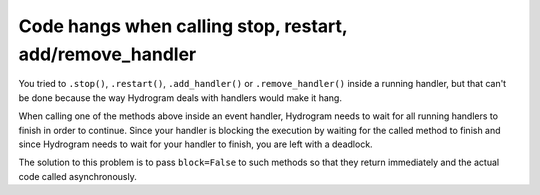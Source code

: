 Code hangs when calling stop, restart, add/remove_handler
=========================================================

You tried to ``.stop()``, ``.restart()``, ``.add_handler()`` or ``.remove_handler()`` inside a running handler, but
that can't be done because the way Hydrogram deals with handlers would make it hang.

When calling one of the methods above inside an event handler, Hydrogram needs to wait for all running handlers to finish
in order to continue. Since your handler is blocking the execution by waiting for the called method to finish
and since Hydrogram needs to wait for your handler to finish, you are left with a deadlock.

The solution to this problem is to pass ``block=False`` to such methods so that they return immediately and the actual
code called asynchronously.
